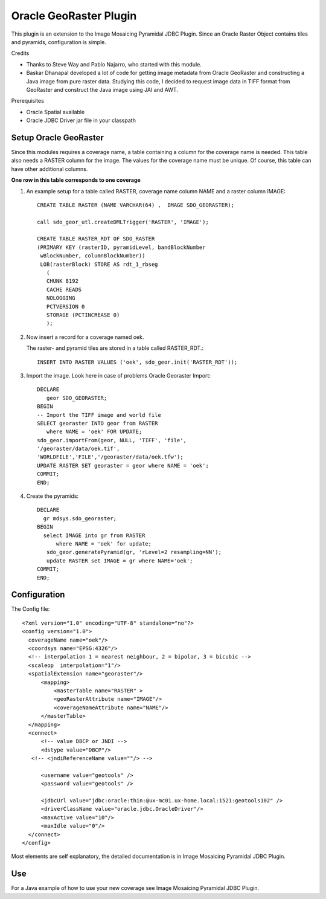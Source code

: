Oracle GeoRaster Plugin
-----------------------

This plugin is an extension to the Image Mosaicing Pyramidal JDBC Plugin. Since an Oracle Raster Object contains tiles and pyramids, configuration is simple.

Credits

* Thanks to Steve Way and Pablo Najarro, who started with this module.
* Baskar Dhanapal developed a lot of code for getting image metadata from Oracle GeoRaster and constructing a Java image from pure raster data.
  Studying this code, I decided to request image data in TIFF format from GeoRaster and construct the Java image using JAI and AWT.

Prerequisites

* Oracle Spatial available
* Oracle JDBC Driver jar file in your classpath

Setup Oracle GeoRaster
^^^^^^^^^^^^^^^^^^^^^^

Since this modules requires a coverage name, a table containing a column for the coverage name is needed. This table also needs a RASTER column for the image. The values for the coverage name must be unique. Of course, this table can have other additional columns.

**One row in this table corresponds to one coverage**

1. An example setup for a table called RASTER, coverage name column NAME and a raster column IMAGE::
     
     CREATE TABLE RASTER (NAME VARCHAR(64) ,  IMAGE SDO_GEORASTER);
     
     call sdo_geor_utl.createDMLTrigger('RASTER', 'IMAGE');
     
     CREATE TABLE RASTER_RDT OF SDO_RASTER
     (PRIMARY KEY (rasterID, pyramidLevel, bandBlockNumber
      wBlockNumber, columnBlockNumber))
      LOB(rasterBlock) STORE AS rdt_1_rbseg
        (
        CHUNK 8192
        CACHE READS
        NOLOGGING
        PCTVERSION 0
        STORAGE (PCTINCREASE 0)
        );

2. Now insert a record for a coverage named oek.
   
   The raster- and pyramid tiles are stored in a table called RASTER_RDT.::
     
     INSERT INTO RASTER VALUES ('oek', sdo_geor.init('RASTER_RDT'));

3. Import the image. Look here in case of problems Oracle Georaster Import::
     
     DECLARE   
        geor SDO_GEORASTER;
     BEGIN  
     -- Import the TIFF image and world file 
     SELECT georaster INTO geor from RASTER
        where NAME = 'oek' FOR UPDATE; 
     sdo_geor.importFrom(geor, NULL, 'TIFF', 'file', 
     '/georaster/data/oek.tif',
     'WORLDFILE','FILE','/georaster/data/oek.tfw');  
     UPDATE RASTER SET georaster = geor where NAME = 'oek';  
     COMMIT;
     END;

4. Create the pyramids::
     
     DECLARE
       gr mdsys.sdo_georaster;
     BEGIN
       select IMAGE into gr from RASTER
           where NAME = 'oek' for update;
        sdo_geor.generatePyramid(gr, 'rLevel=2 resampling=NN');
        update RASTER set IMAGE = gr where NAME='oek';
     COMMIT;
     END;

Configuration
^^^^^^^^^^^^^

The Config file::
  
  <?xml version="1.0" encoding="UTF-8" standalone="no"?>
  <config version="1.0">
    coverageName name="oek"/>
    <coordsys name="EPSG:4326"/>
    <!-- interpolation 1 = nearest neighbour, 2 = bipolar, 3 = bicubic -->
    <scaleop  interpolation="1"/>
    <spatialExtension name="georaster"/>
        <mapping>
            <masterTable name="RASTER" >
            <geoRasterAttribute name="IMAGE"/>
            <coverageNameAttribute name="NAME"/>
        </masterTable>
    </mapping>
    <connect>
        <!-- value DBCP or JNDI -->
        <dstype value="DBCP"/>
     <!-- <jndiReferenceName value=""/> -->
        
        <username value="geotools" />
        <password value="geotools" />
        
        <jdbcUrl value="jdbc:oracle:thin:@ux-mc01.ux-home.local:1521:geotools102" />
        <driverClassName value="oracle.jdbc.OracleDriver"/> 
        <maxActive value="10"/>
        <maxIdle value="0"/>
    </connect>
  </config>

Most elements are self explanatory, the detailed documentation is in Image Mosaicing Pyramidal JDBC Plugin.

Use
^^^

For a Java example of how to use your new coverage see Image Mosaicing Pyramidal JDBC Plugin.
